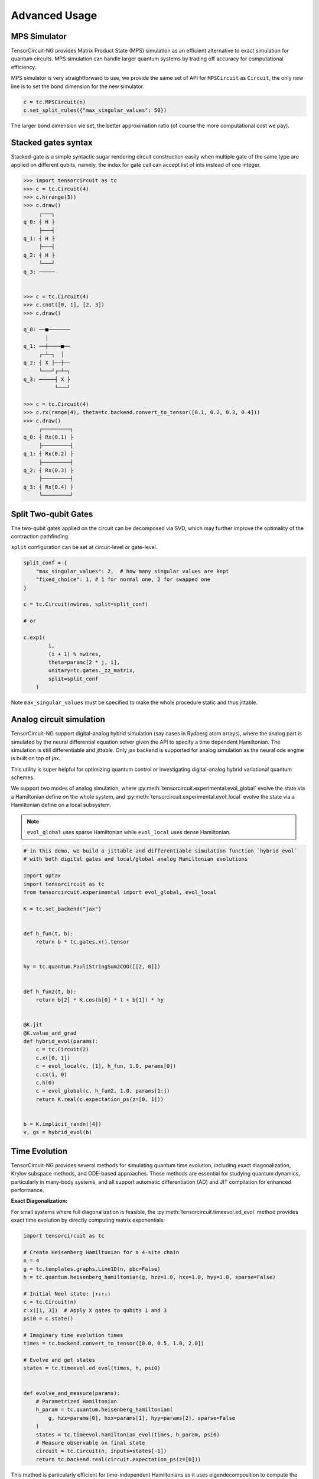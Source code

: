 ================
Advanced Usage
================

MPS Simulator
----------------

TensorCircuit-NG provides Matrix Product State (MPS) simulation as an efficient alternative to exact simulation for quantum circuits. MPS simulation can handle larger quantum systems by trading off accuracy for computational efficiency.

MPS simulator is very straightforward to use, we provide the same set of API for ``MPSCircuit`` as ``Circuit``, 
the only new line is to set the bond dimension for the new simulator.

.. code-block:: python

    c = tc.MPSCircuit(n)
    c.set_split_rules({"max_singular_values": 50})

The larger bond dimension we set, the better approximation ratio (of course the more computational cost we pay).


Stacked gates syntax
------------------------

Stacked-gate is a simple syntactic sugar rendering circuit construction easily when multiple gate of the same type are applied on different qubits, namely, the index for gate call can accept list of ints instead of one integer.

.. code-block:: python

    >>> import tensorcircuit as tc
    >>> c = tc.Circuit(4)
    >>> c.h(range(3))
    >>> c.draw()
         ┌───┐
    q_0: ┤ H ├
         ├───┤
    q_1: ┤ H ├
         ├───┤
    q_2: ┤ H ├
         └───┘
    q_3: ─────


    >>> c = tc.Circuit(4)
    >>> c.cnot([0, 1], [2, 3])
    >>> c.draw()

    q_0: ──■───────
           │
    q_1: ──┼────■──
         ┌─┴─┐  │
    q_2: ┤ X ├──┼──
         └───┘┌─┴─┐
    q_3: ─────┤ X ├
              └───┘

    >>> c = tc.Circuit(4)
    >>> c.rx(range(4), theta=tc.backend.convert_to_tensor([0.1, 0.2, 0.3, 0.4]))
    >>> c.draw()
         ┌─────────┐
    q_0: ┤ Rx(0.1) ├
         ├─────────┤
    q_1: ┤ Rx(0.2) ├
         ├─────────┤
    q_2: ┤ Rx(0.3) ├
         ├─────────┤
    q_3: ┤ Rx(0.4) ├
         └─────────┘



Split Two-qubit Gates
-------------------------

The two-qubit gates applied on the circuit can be decomposed via SVD, which may further improve the optimality of the contraction pathfinding.

``split`` configuration can be set at circuit-level or gate-level.

.. code-block:: python

    split_conf = {
        "max_singular_values": 2,  # how many singular values are kept
        "fixed_choice": 1, # 1 for normal one, 2 for swapped one
    }

    c = tc.Circuit(nwires, split=split_conf)

    # or

    c.exp1(
            i,
            (i + 1) % nwires,
            theta=paramc[2 * j, i],
            unitary=tc.gates._zz_matrix,
            split=split_conf
        )

Note ``max_singular_values`` must be specified to make the whole procedure static and thus jittable.

Analog circuit simulation
-----------------------------

TensorCircuit-NG support digital-analog hybrid simulation (say cases in Rydberg atom arrays), where the analog part is simulated by the neural differential equation solver given the API to specify a time dependent Hamiltonian.
The simulation is still differentiable and jittable. Only jax backend is supported for analog simulation as the neural ode engine is built on top of jax. 

This utility is super helpful for optimizing quantum control or investigating digital-analog hybrid variational quantum schemes.

We support two modes of analog simulation, where :py:meth:`tensorcircuit.experimental.evol_global` evolve the state via a Hamiltonian define on the whole system, and :py:meth:`tensorcircuit.experimental.evol_local` evolve the state via a Hamiltonian define on a local subsystem.

.. Note::

    ``evol_global`` uses sparse Hamiltonian while ``evol_local`` uses dense Hamiltonian.


.. code-block:: python

    # in this demo, we build a jittable and differentiable simulation function `hybrid_evol` 
    # with both digital gates and local/global analog Hamiltonian evolutions

    import optax
    import tensorcircuit as tc
    from tensorcircuit.experimental import evol_global, evol_local

    K = tc.set_backend("jax")


    def h_fun(t, b):
        return b * tc.gates.x().tensor


    hy = tc.quantum.PauliStringSum2COO([[2, 0]])


    def h_fun2(t, b):
        return b[2] * K.cos(b[0] * t + b[1]) * hy


    @K.jit
    @K.value_and_grad
    def hybrid_evol(params):
        c = tc.Circuit(2)
        c.x([0, 1])
        c = evol_local(c, [1], h_fun, 1.0, params[0])
        c.cx(1, 0)
        c.h(0)
        c = evol_global(c, h_fun2, 1.0, params[1:])
        return K.real(c.expectation_ps(z=[0, 1]))


    b = K.implicit_randn([4])
    v, gs = hybrid_evol(b)


Time Evolution
------------------

TensorCircuit-NG provides several methods for simulating quantum time evolution, including exact diagonalization, Krylov subspace methods, and ODE-based approaches. 
These methods are essential for studying quantum dynamics, particularly in many-body systems, and all support automatic differentiation (AD) and JIT compilation for enhanced performance.

**Exact Diagonalization:**

For small systems where full diagonalization is feasible, the :py:meth:`tensorcircuit.timeevol.ed_evol` method provides exact time evolution by directly computing matrix exponentials:

.. code-block:: python

    import tensorcircuit as tc
    
    # Create Heisenberg Hamiltonian for a 4-site chain
    n = 4
    g = tc.templates.graphs.Line1D(n, pbc=False)
    h = tc.quantum.heisenberg_hamiltonian(g, hzz=1.0, hxx=1.0, hyy=1.0, sparse=False)
    
    # Initial Neel state: |↑↓↑↓⟩
    c = tc.Circuit(n)
    c.x([1, 3])  # Apply X gates to qubits 1 and 3
    psi0 = c.state()
    
    # Imaginary time evolution times
    times = tc.backend.convert_to_tensor([0.0, 0.5, 1.0, 2.0])
    
    # Evolve and get states
    states = tc.timeevol.ed_evol(times, h, psi0)
    

    def evolve_and_measure(params):
        # Parametrized Hamiltonian
        h_param = tc.quantum.heisenberg_hamiltonian(
            g, hzz=params[0], hxx=params[1], hyy=params[2], sparse=False
        )
        states = tc.timeevol.hamiltonian_evol(times, h_param, psi0)
        # Measure observable on final state
        circuit = tc.Circuit(n, inputs=states[-1])
        return tc.backend.real(circuit.expectation_ps(z=[0]))

This method is particularly efficient for time-independent Hamiltonians as it uses eigendecomposition to compute the evolution. 
It provides exact results but is limited to small systems (typically <16 qubits) due to the exponential growth of the Hilbert space.

**Krylov Subspace Methods:**

For larger systems where exact diagonalization becomes intractable, the Krylov subspace method provides an efficient approximation. 
The :py:meth:`tensorcircuit.timeevol.krylov_evol` function implements this approach:

.. code-block:: python

    import tensorcircuit as tc
    
    # Create a Heisenberg Hamiltonian for a 1D chain
    n = 10
    g = tc.templates.graphs.Line1D(n, pbc=False)
    h = tc.quantum.heisenberg_hamiltonian(g, hzz=1.0, hxx=1.0, hyy=1.0, sparse=True)
    
    # Initial domain wall state: |↑↑↑↑↑↓↓↓↓↓⟩
    c = tc.Circuit(n)
    c.x(range(n//2, n))
    psi0 = c.state()
    
    # Real time evolution points
    times = tc.backend.convert_to_tensor([0.0, 0.5, 1.0, 2.0])
    
    # Perform Krylov evolution with a 30-dimensional subspace
    states = tc.timeevol.krylov_evol(h, psi0, times, subspace_dimension=30)
    
    # Krylov method also supports AD and JIT

    def krylov_evolution(params):
        # Parametrized initial state
        c = tc.Circuit(n)
        for i in range(n):
            c.rx(i, theta=params[i])
        psi0_param = c.state()
        states = tc.timeevol.krylov_evol(h, psi0_param, [1.0], subspace_dimension=20)
        # Measure total magnetization
        circuit = tc.Circuit(n, inputs=states[0])
        mz = sum(circuit.expectation_ps(z=[i]) for i in range(n))
        return tc.backend.real(mz)

The Krylov method constructs a small subspace that captures the essential dynamics, making it possible to simulate larger systems efficiently. 
It supports both standard and scan-based jit-friendly implementations:

.. code-block:: python

    # Standard implementation (default)
    states = tc.timeevol.krylov_evol(h, psi0, times, subspace_dimension=20, scan_impl=False)
    
    # Scan-based implementation for better JIT performance
    states = tc.timeevol.krylov_evol(h, psi0, times, subspace_dimension=20, scan_impl=True)

**ODE-Based Evolution:**

For time-dependent Hamiltonians or when fine control over the evolution process is needed, TensorCircuit provides ODE-based evolution methods. 
These methods solve the time-dependent Schrödinger equation directly:
the usage can be found at Analog circuit simulation section


**Comparison of Time Evolution Methods:**

+--------------------------+----------------+------------------+------------------+------------------+
| Method                   | System Size    | Accuracy         | AD Support       | JIT Support      |
+==========================+================+==================+==================+==================+
| ED Evolution             | < 16 qubits    | Exact            | ✅               | ✅               |
+--------------------------+----------------+------------------+------------------+------------------+
| Krylov Evolution         | 16-30+ qubits  | Approximate      | ✅               | ✅ (JAX only)    |
+--------------------------+----------------+------------------+------------------+------------------+
| ODE Local Evolution      | Any size       | Solver-dependent | ✅ (JAX only)    | ✅ (JAX only)    |
+--------------------------+----------------+------------------+------------------+------------------+
| ODE Global Evolution     | ~ 20 qubits    | Solver-dependent | ✅ (JAX only)    | ✅ (JAX only)    |
+--------------------------+----------------+------------------+------------------+------------------+

**Method Selection Guidelines:**

1. **Exact diagonalization Evolution**: Best for small systems where exact results are required. Most efficient for time-independent Hamiltonians.

2. **Krylov Evolution**: Ideal for large systems with time-independent Hamiltonians. Provides a good balance between accuracy and computational efficiency. The subspace dimension controls the trade-off between accuracy and speed.

3. **ODE Local Evolution**: Suitable for time-dependent Hamiltonians acting on a few qubits. Most flexible for complex control protocols or digital-analog hybrid programs.

4. **ODE Global Evolution**: Best for time-dependent Hamiltonians acting on the entire system. 

**Advanced Usage:**

Callback functions can be used to compute observables during evolution without storing all state vectors:

.. code-block:: python

    def compute_total_magnetization(state):
        # Compute total magnetization ⟨∑Zᵢ⟩
        n = int(tc.backend.log2(tc.backend.shape_tuple(state)[0]))
        circuit = tc.Circuit(n, inputs=state)
        total_mz = sum(circuit.expectation_ps(z=[i]) for i in range(n))
        return tc.backend.real(total_mz)
    
    # Evolve with callback
    magnetizations = tc.timeevol.krylov_evol(
        h, psi0, times, subspace_dimension=20, callback=compute_total_magnetization
    )

All time evolution methods in TensorCircuit support automatic differentiation and JIT compilation, making them suitable for variational optimization and other machine learning applications in quantum physics.


Jitted Function Save/Load
-----------------------------

To reuse the jitted function, we can save it on the disk via support from the TensorFlow `SavedModel <https://www.tensorflow.org/guide/saved_model>`_. That is to say, only jitted quantum function on the TensorFlow backend can be saved on the disk. 

We wrap the tf-backend ``SavedModel`` as very easy-to-use function :py:meth:`tensorcircuit.keras.save_func` and :py:meth:`tensorcircuit.keras.load_func`.

For the JAX-backend quantum function, one can first transform them into the tf-backend function via JAX experimental support: `jax2tf <https://github.com/google/jax/tree/main/jax/experimental/jax2tf>`_.

**Updates**: jax now also support jitted function save/load via ``export`` module, see `jax documentation <https://jax.readthedocs.io/en/latest/export/export.html>`_.

We wrap the jax function export capability in ``experimental`` module and can be used as follows

.. code-block:: python

    from tensorcircuit import experimental

    K = tc.set_backend("jax")

    @K.jit
    def f(weights):
        c = tc.Circuit(3)
        c.rx(range(3), theta=weights)
        return K.real(c.expectation_ps(z=[0]))

    print(f(K.ones([3])))

    experimental.jax_jitted_function_save("temp.bin", f, K.ones([3]))

    f_load = tc.experimental.jax_jitted_function_load("temp.bin")
    f_load(K.ones([3]))



Parameterized Measurements
-----------------------------

For plain measurements API on a ``tc.Circuit``, eg. ``c = tc.Circuit(3)``, if we want to evaluate the expectation :math:`<Z_1Z_2>`, we need to call the API as ``c.expectation((tc.gates.z(), [1]), (tc.gates.z(), [2]))``. 

In some cases, we may want to tell the software what to measure but in a tensor fashion. For example, if we want to get the above expectation, we can use the following API: :py:meth:`tensorcircuit.templates.measurements.parameterized_measurements`.

.. code-block:: python

    c = tc.Circuit(3)
    z1z2 = tc.templates.measurements.parameterized_measurements(c, tc.array_to_tensor([0, 3, 3, 0]), onehot=True) # 1

This API corresponds to measure :math:`I_0Z_1Z_2I_3` where 0, 1, 2, 3 are for local I, X, Y, and Z operators respectively.

Sparse Matrix
----------------

We support COO format sparse matrix as most backends only support this format, and some common backend methods for sparse matrices are listed below:

.. code-block:: python

    def sparse_test():
        m = tc.backend.coo_sparse_matrix(indices=np.array([[0, 1],[1, 0]]), values=np.array([1.0, 1.0]), shape=[2, 2])
        n = tc.backend.convert_to_tensor(np.array([[1.0], [0.0]]))
        print("is sparse: ", tc.backend.is_sparse(m), tc.backend.is_sparse(n))
        print("sparse matmul: ", tc.backend.sparse_dense_matmul(m, n))

    for K in ["tensorflow", "jax", "numpy"]:
        with tc.runtime_backend(K):
            print("using backend: ", K)
            sparse_test()

The sparse matrix is specifically useful to evaluate Hamiltonian expectation on the circuit, where sparse matrix representation has a good tradeoff between space and time.
Please refer to :py:meth:`tensorcircuit.templates.measurements.sparse_expectation` for more detail.

For different representations to evaluate Hamiltonian expectation in tensorcircuit, please refer to :doc:`tutorials/tfim_vqe_diffreph`.


Hamiltonian Matrix Building
----------------------------

TensorCircuit-NG provides multiple ways to build Hamiltonian matrices, especially for sparse Hamiltonians constructed from Pauli strings. This is crucial for quantum many-body physics simulations and variational quantum algorithms.

**Pauli String Based Construction:**

The most flexible way to build Hamiltonians is through Pauli strings:

.. code-block:: python

    import tensorcircuit as tc
    
    # Define Pauli strings and their weights
    # Each Pauli string is represented by a list of integers:
    # 0: Identity, 1: X, 2: Y, 3: Z
    pauli_strings = [
        [1, 1, 0],  # X₁X₂I₃
        [3, 3, 0],  # Z₁Z₂I₃
        [0, 0, 1],  # I₁I₂X₃
    ]
    weights = [0.5, 1.0, -0.2]
    
    # Build sparse Hamiltonian
    h_sparse = tc.quantum.PauliStringSum2COO(pauli_strings, weights)
    
    # Or dense Hamiltonian if preferred
    h_dense = tc.quantum.PauliStringSum2Dense(pauli_strings, weights)


**High-Level Hamiltonian Construction:**

For common Hamiltonians like Heisenberg model:

.. code-block:: python

    # Create a 1D chain with 10 sites
    g = tc.templates.graphs.Line1D(10, pbc=True)  # periodic boundary condition
    
    # XXZ model
    h = tc.quantum.heisenberg_hamiltonian(
        g,
        hxx=1.0,  # XX coupling
        hyy=1.0,  # YY coupling
        hzz=1.2,  # ZZ coupling
        hx=0.5,   # X field
        sparse=True
    )


**Advanced Usage:**

1. Converting between xyz and Pauli string representations:

.. code-block:: python

    # Convert Pauli string to xyz format
    xyz_dict = tc.quantum.ps2xyz([1, 2, 2, 0])  # X₁Y₂Y₃I₄
    print(xyz_dict)  # {'x': [0], 'y': [1, 2], 'z': []}
    
    # Convert back to Pauli string
    ps = tc.quantum.xyz2ps(xyz_dict, n=4)
    print(ps)  # [1, 2, 2, 0]


2. Working with MPO format:

TensorCircuit-NG supports conversion from different MPO (Matrix Product Operator) formats, particularly from TensorNetwork and Quimb libraries. This is useful when you want to leverage existing MPO implementations or convert between different frameworks.

**TensorNetwork MPO:**

For TensorNetwork MPOs, you can convert predefined models like the Transverse Field Ising (TFI) model:

.. code-block:: python

    import tensorcircuit as tc
    import tensornetwork as tn
    
    # Create TFI Hamiltonian MPO from TensorNetwork
    nwires = 6
    Jx = np.array([1.0] * (nwires - 1))  # XX coupling strength
    Bz = np.array([-1.0] * nwires)       # Transverse field strength
    
    # Create TensorNetwork MPO
    tn_mpo = tn.matrixproductstates.mpo.FiniteTFI(
        Jx, Bz, 
        dtype=np.complex64
    )
    
    # Convert to TensorCircuit format
    tc_mpo = tc.quantum.tn2qop(tn_mpo)
    
    # Get dense matrix representation
    h_matrix = tc_mpo.eval_matrix()

Note: TensorNetwork MPO currently only supports open boundary conditions.

**Quimb MPO:**

Quimb provides more flexible MPO construction options:

.. code-block:: python

    import tensorcircuit as tc
    import quimb.tensor as qtn
    
    # Create Ising Hamiltonian MPO using Quimb
    nwires = 6
    J = 4.0    # ZZ coupling
    h = 2.0    # X field
    qb_mpo = qtn.MPO_ham_ising(
        nwires, 
        J, h,
        cyclic=True  # Periodic boundary conditions
    )
    
    # Convert to TensorCircuit format
    tc_mpo = tc.quantum.quimb2qop(qb_mpo)
    
    # Custom Hamiltonian construction
    builder = qtn.SpinHam1D()
    builder += 1.0, "Y"  # Add Y term with strength 1.0
    builder += 0.5, "X"  # Add X term with strength 0.5
    H = builder.build_mpo(3)  # Build for 3 sites
    
    # Convert to TensorCircuit MPO
    h_tc = tc.quantum.quimb2qop(H)



Stabilizer Circuit Simulator
-----------------------------

TensorCircuit-NG provides a Stabilizer Circuit simulator for efficient simulation of Clifford circuits. 
This simulator is particularly useful for quantum error correction, measurement induced phase transition, etc.

The stabilizer simulation is backend by Python package `Stim <https://github.com/quantumlib/Stim>`_, please ensure you have ``pip install stim`` first.


.. code-block:: python

    import tensorcircuit as tc
    
    # Create a stabilizer circuit
    c = tc.StabilizerCircuit(2)
    
    # Apply Clifford gates
    c.h(0)
    c.cnot(0, 1)
    
    # Measure qubits
    results = c.measure(0, 1)  # Returns measurement outcomes
    
    # Sample multiple shots
    samples = c.sample(batch=1000)  # Returns array of shape (1000, 2)

**Supported Operations**

The simulator supports common Clifford gates and operations:

- Single-qubit gates: H, X, Y, Z, S, SDG (S dagger)
- Two-qubit gates: CNOT, CZ, SWAP
- Measurements: projective measurements (``c.measurement`` doesn't affect the state while ``c.cond_measure`` collpases the state)
- Post-selection (``c.post_select``)
- Random Clifford gates (``c.random_gate``)
- Gates defined by tableau (``c.tableau_gate``)
- Entanglement calculation (``c.entanglement_entropy``)
- Pauli string operator expectation (``c.expectation_ps``)
- Openqasm and qir transformation as usual circuits
- Initialization state provided by Pauli string stabilizer (``tc.StabCircuit(inputs=...)``) or inverse tableau (``tc.StabCircuit(tableau_inputs=)``)
- Probabilistic noise (``c.depolarizing``)


Example: Quantum Teleportation

.. code-block:: python

    c = tc.StabilizerCircuit(3)
    
    # Prepare Bell pair between qubits 1 and 2
    c.h(1)
    c.cnot(1, 2)
    
    # State to teleport on qubit 0 (must be Clifford)
    c.x(0)
    
    # Teleportation circuit
    c.cnot(0, 1)
    c.h(0)
    
    # Measure and apply corrections
    r0 = c.cond_measure(0)
    r1 = c.cond_measure(1)
    if r0 == 1:
        c.z(2)
    if r1 == 1:
        c.x(2)




Fermion Gaussian State Simulator
--------------------------------

TensorCircuit-NG provides a powerful Fermion Gaussian State (FGS) simulator for efficient simulation of non-interacting fermionic systems (with or without U(1) symmtery). The simulator is particularly useful for studying quantum many-body physics and entanglement properties.


.. code-block:: python

    import tensorcircuit as tc
    import numpy as np

    # Initialize a 4-site system with sites 0 and 2 occupied
    sim = tc.FGSSimulator(L=4, filled=[0, 2])
    
    # Evolve with hopping terms
    sim.evol_hp(i=0, j=1, chi=1.0)  # hopping between sites 0 and 1
    
    # Calculate entanglement entropy for subsystem of sites 0, 1
    entropy = sim.entropy([2, 3])


The simulator supports various operations including:

1. State initialization from quadratic Hamiltonians ground states
2. Time evolution (real and imaginary)
3. Entanglement measures (von Neumann, Renyi entropies and entanglement asymmetry)
4. Correlation matrix calculations
5. Measurements


Here's an example studying entanglement asymmetry in tilted ferromagnet states:

.. code-block:: python

    def xy_hamiltonian(theta, L):
        # XY model with tilted field
        gamma = 2 / (np.cos(theta) ** 2 + 1) - 1
        mu = 4 * np.sqrt(1 - gamma**2) * np.ones([L])
        
        # Construct Hamiltonian terms
        h = (generate_hopping_h(2.0, L) + 
             generate_pairing_h(gamma * 2, L) + 
             generate_chemical_h(mu))
        return h

    def get_saq_sa(theta, l, L, k, batch=1024):
        # Calculate entanglement asymmetry in the middle subsystem with size l
        traceout = [i for i in range(0, L//2 - l//2)] + \
                  [i for i in range(L//2 + l//2, L)]
        
        # Get Hamiltonian ground state which is within FGS
        hi = xy_hamiltonian(theta, L)
        sim = tc.FGSSimulator(L, hc=hi)
        
        # Get both symmetry-resolved and standard entanglement
        return (np.real(sim.renyi_entanglement_asymmetry(k, traceout, batch=batch)),
                sim.renyi_entropy(k, traceout))


Randoms, Jit, Backend Agnostic, and Their Interplay
--------------------------------------------------------

This section explains how random number generation interacts with JIT compilation and backend agnosticism in TensorCircuit. Understanding this interplay is crucial for reproducible and correct simulation results, especially when using JAX.

**Key Management for Reproducibility:**
In JAX, random number generation is deterministic and relies on explicit "keys" that manage the random state. This is different from TensorFlow or NumPy, where random states are often managed implicitly. For reproducible results and correct JIT compilation, JAX requires these keys to be passed and split explicitly.

**Why Explicit Key Management?**
When a JIT-compiled function is called multiple times with the same inputs, JAX aims to produce the same output. If random numbers were generated implicitly within a JIT-compiled function, subsequent calls would produce the same "random" numbers, which is often not the desired behavior for simulations requiring true randomness across runs. 
Explicit key management ensures that each call to a random function, even within JIT, uses a new, distinct random state derived from a split key, thus maintaining the desired randomness and reproducibility.

.. code-block:: python

    import tensorcircuit as tc
    K = tc.set_backend("tensorflow")
    K.set_random_state(42)

    @K.jit
    def r():
        return K.implicit_randn()

    print(r(), r()) # different, correct

.. code-block:: python

    import tensorcircuit as tc
    K = tc.set_backend("jax")
    K.set_random_state(42)

    @K.jit
    def r():
        return K.implicit_randn()

    print(r(), r()) # the same, wrong


.. code-block:: python

    import tensorcircuit as tc
    import jax
    K = tc.set_backend("jax")
    key = K.set_random_state(42)

    @K.jit
    def r(key):
        K.set_random_state(key)
        return K.implicit_randn()

    key1, key2 = K.random_split(key)

    print(r(key1), r(key2)) # different, correct

Therefore, a unified jittable random infrastructure with backend agnostic can be formulated as 

.. code-block:: python

    import tensorcircuit as tc
    import jax
    K = tc.set_backend("tensorflow")

    def ba_key(key):
        if tc.backend.name == "tensorflow":
            return None
        if tc.backend.name == "jax":
            return jax.random.PRNGKey(key)
        raise ValueError("unsupported backend %s"%tc.backend.name)

        
    @K.jit
    def r(key=None):
        if key is not None:
            K.set_random_state(key)
        return K.implicit_randn()

    key = ba_key(42)

    key1, key2 = K.random_split(key)

    print(r(key1), r(key2))

And a more neat approach to achieve this is as follows:

.. code-block:: python

    key = K.get_random_state(42)

    @K.jit
    def r(key):
        K.set_random_state(key)
        return K.implicit_randn()

    key1, key2 = K.random_split(key)

    print(r(key1), r(key2))

It is worth noting that since ``Circuit.unitary_kraus`` and ``Circuit.general_kraus`` call ``implicit_rand*`` API, the correct usage of these APIs is the same as above.

One may wonder why random numbers are dealt in such a complicated way, please refer to the `Jax design note <https://jax.readthedocs.io/en/latest/jep/263-prng.html>`_ for some hints.

If vmap is also involved apart from jit, I currently find no way to maintain the backend agnosticity as TensorFlow seems to have no support of vmap over random keys (ping me on GitHub if you think you have a way to do this). I strongly recommend the users using Jax backend in the vmap+random setup.
